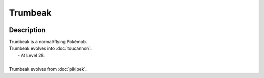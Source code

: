 .. trumbeak:

Trumbeak
---------

.. image:: ../../_images/pokemobs/gen_7/entity_icon/textures/trumbeak.png
    :width: 400
    :alt: Trumbeak
.. image:: ../../_images/pokemobs/gen_7/entity_icon/textures/trumbeaks.png
    :width: 400
    :alt: Trumbeak


Description
============
| Trumbeak is a normal/flying Pokémob.
| Trumbeak evolves into :doc:`toucannon`:
|  -  At Level 28.
| 
| Trumbeak evolves from :doc:`pikipek`.